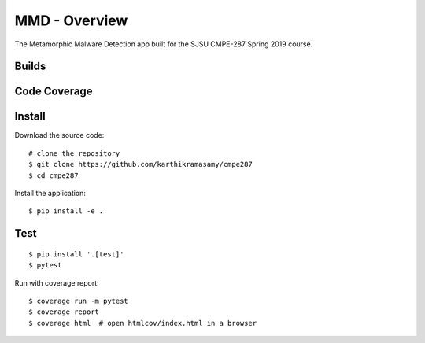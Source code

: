 MMD - Overview
===============

The Metamorphic Malware Detection app built for the SJSU CMPE-287 Spring 2019 course.

Builds
------

+---------------------+------------------------------------------------------------------------------------------+
| ``master``          | .. image:: https://travis-ci.com/karthikramasamy/cmpe287.svg?branch=master              |
|                     |     :target: https://travis-ci.com/karthikramasamy/cmpe287                              |
+---------------------+------------------------------------------------------------------------------------------+
| ``dev``             | .. image:: https://travis-ci.com/karthikramasamy/cmpe287.svg?branch=dev                 |
|                     |     :target: https://travis-ci.com/karthikramasamy/cmpe287                              |
+---------------------+------------------------------------------------------------------------------------------+

Code Coverage
-------------

+---------------------+------------------------------------------------------------------------------------------+
| ``master``          | .. image:: https://codecov.io/gh/karthikramasamy/cmpe287/branch/master/graph/badge.svg  |
|                     |     :target: https://codecov.io/gh/karthikramasamy/cmpe287                              |
+---------------------+------------------------------------------------------------------------------------------+
| ``dev``             | .. image:: https://codecov.io/gh/karthikramasamy/cmpe287/branch/dev/graph/badge.svg     |
|                     |     :target: https://codecov.io/gh/karthikramasamy/cmpe287                              |
+---------------------+------------------------------------------------------------------------------------------+

Install
-------

Download the source code::

    # clone the repository
    $ git clone https://github.com/karthikramasamy/cmpe287
    $ cd cmpe287

Install the application::

    $ pip install -e .

Test
----

::

    $ pip install '.[test]'
    $ pytest

Run with coverage report::

    $ coverage run -m pytest
    $ coverage report
    $ coverage html  # open htmlcov/index.html in a browser
